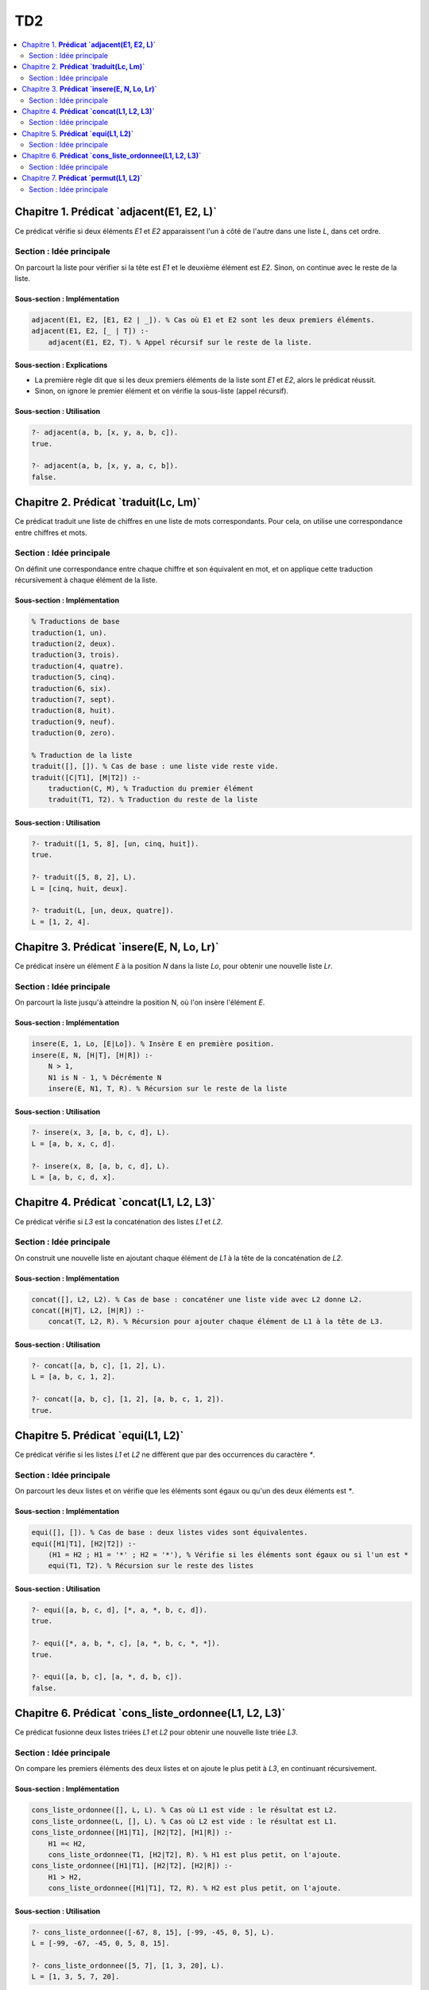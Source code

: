 ===
TD2
===

.. contents::
   :depth: 2
   :local:

Chapitre 1. **Prédicat `adjacent(E1, E2, L)`**
###############################################

Ce prédicat vérifie si deux éléments `E1` et `E2` apparaissent l'un à côté de l'autre dans une liste `L`, dans cet ordre.

Section : Idée principale
==========================

On parcourt la liste pour vérifier si la tête est `E1` et le deuxième élément est `E2`. Sinon, on continue avec le reste de la liste.

Sous-section : Implémentation
------------------------------

.. code-block:: prolog

    adjacent(E1, E2, [E1, E2 | _]). % Cas où E1 et E2 sont les deux premiers éléments.
    adjacent(E1, E2, [_ | T]) :- 
        adjacent(E1, E2, T). % Appel récursif sur le reste de la liste.

Sous-section : Explications
---------------------------

- La première règle dit que si les deux premiers éléments de la liste sont `E1` et `E2`, alors le prédicat réussit.
- Sinon, on ignore le premier élément et on vérifie la sous-liste (appel récursif).

Sous-section : Utilisation
--------------------------

.. code-block:: prolog

    ?- adjacent(a, b, [x, y, a, b, c]).
    true.

    ?- adjacent(a, b, [x, y, a, c, b]).
    false.


Chapitre 2. **Prédicat `traduit(Lc, Lm)`**
##########################################

Ce prédicat traduit une liste de chiffres en une liste de mots correspondants. Pour cela, on utilise une correspondance entre chiffres et mots.

Section : Idée principale
==========================

On définit une correspondance entre chaque chiffre et son équivalent en mot, et on applique cette traduction récursivement à chaque élément de la liste.

Sous-section : Implémentation
-----------------------------

.. code-block:: prolog

    % Traductions de base
    traduction(1, un).
    traduction(2, deux).
    traduction(3, trois).
    traduction(4, quatre).
    traduction(5, cinq).
    traduction(6, six).
    traduction(7, sept).
    traduction(8, huit).
    traduction(9, neuf).
    traduction(0, zero).

    % Traduction de la liste
    traduit([], []). % Cas de base : une liste vide reste vide.
    traduit([C|T1], [M|T2]) :- 
        traduction(C, M), % Traduction du premier élément
        traduit(T1, T2). % Traduction du reste de la liste

Sous-section : Utilisation
--------------------------

.. code-block:: prolog

    ?- traduit([1, 5, 8], [un, cinq, huit]).
    true.

    ?- traduit([5, 8, 2], L).
    L = [cinq, huit, deux].

    ?- traduit(L, [un, deux, quatre]).
    L = [1, 2, 4].


Chapitre 3. **Prédicat `insere(E, N, Lo, Lr)`**
###############################################

Ce prédicat insère un élément `E` à la position `N` dans la liste `Lo`, pour obtenir une nouvelle liste `Lr`.

Section : Idée principale
==========================

On parcourt la liste jusqu'à atteindre la position N, où l'on insère l'élément `E`.

Sous-section : Implémentation
-----------------------------

.. code-block:: prolog

    insere(E, 1, Lo, [E|Lo]). % Insère E en première position.
    insere(E, N, [H|T], [H|R]) :- 
        N > 1, 
        N1 is N - 1, % Décrémente N
        insere(E, N1, T, R). % Récursion sur le reste de la liste

Sous-section : Utilisation
--------------------------

.. code-block:: prolog

    ?- insere(x, 3, [a, b, c, d], L).
    L = [a, b, x, c, d].

    ?- insere(x, 8, [a, b, c, d], L).
    L = [a, b, c, d, x].


Chapitre 4. **Prédicat `concat(L1, L2, L3)`**
#############################################

Ce prédicat vérifie si `L3` est la concaténation des listes `L1` et `L2`.

Section : Idée principale
==========================

On construit une nouvelle liste en ajoutant chaque élément de `L1` à la tête de la concaténation de `L2`.

Sous-section : Implémentation
-----------------------------

.. code-block:: prolog

    concat([], L2, L2). % Cas de base : concaténer une liste vide avec L2 donne L2.
    concat([H|T], L2, [H|R]) :- 
        concat(T, L2, R). % Récursion pour ajouter chaque élément de L1 à la tête de L3.

Sous-section : Utilisation
--------------------------

.. code-block:: prolog

    ?- concat([a, b, c], [1, 2], L).
    L = [a, b, c, 1, 2].

    ?- concat([a, b, c], [1, 2], [a, b, c, 1, 2]).
    true.


Chapitre 5. **Prédicat `equi(L1, L2)`**
#######################################

Ce prédicat vérifie si les listes `L1` et `L2` ne diffèrent que par des occurrences du caractère `*`.

Section : Idée principale
==========================

On parcourt les deux listes et on vérifie que les éléments sont égaux ou qu'un des deux éléments est `*`.

Sous-section : Implémentation
-----------------------------

.. code-block:: prolog

    equi([], []). % Cas de base : deux listes vides sont équivalentes.
    equi([H1|T1], [H2|T2]) :- 
        (H1 = H2 ; H1 = '*' ; H2 = '*'), % Vérifie si les éléments sont égaux ou si l'un est *
        equi(T1, T2). % Récursion sur le reste des listes

Sous-section : Utilisation
--------------------------

.. code-block:: prolog

    ?- equi([a, b, c, d], [*, a, *, b, c, d]).
    true.

    ?- equi([*, a, b, *, c], [a, *, b, c, *, *]).
    true.

    ?- equi([a, b, c], [a, *, d, b, c]).
    false.


Chapitre 6. **Prédicat `cons_liste_ordonnee(L1, L2, L3)`**
###########################################################

Ce prédicat fusionne deux listes triées `L1` et `L2` pour obtenir une nouvelle liste triée `L3`.

Section : Idée principale
==========================

On compare les premiers éléments des deux listes et on ajoute le plus petit à `L3`, en continuant récursivement.

Sous-section : Implémentation
-----------------------------

.. code-block:: prolog

    cons_liste_ordonnee([], L, L). % Cas où L1 est vide : le résultat est L2.
    cons_liste_ordonnee(L, [], L). % Cas où L2 est vide : le résultat est L1.
    cons_liste_ordonnee([H1|T1], [H2|T2], [H1|R]) :- 
        H1 =< H2, 
        cons_liste_ordonnee(T1, [H2|T2], R). % H1 est plus petit, on l'ajoute.
    cons_liste_ordonnee([H1|T1], [H2|T2], [H2|R]) :- 
        H1 > H2, 
        cons_liste_ordonnee([H1|T1], T2, R). % H2 est plus petit, on l'ajoute.

Sous-section : Utilisation
--------------------------

.. code-block:: prolog

    ?- cons_liste_ordonnee([-67, 8, 15], [-99, -45, 0, 5], L).
    L = [-99, -67, -45, 0, 5, 8, 15].

    ?- cons_liste_ordonnee([5, 7], [1, 3, 20], L).
    L = [1, 3, 5, 7, 20].


Chapitre 7. **Prédicat `permut(L1, L2)`**
#########################################

Ce prédicat vérifie si `L2` est une permutation de `L1`, c'est-à-dire que les deux listes contiennent les mêmes éléments, mais dans un ordre différent.

Section : Idée principale
==========================

Une liste `L2` est une permutation de `L1` si on peut réarranger les éléments de `L1` pour obtenir `L2`. Cela signifie qu'un élément de `L1` doit apparaître dans `L2`, et qu'on doit vérifier récursivement pour le reste des éléments.

Sous-section : Implémentation
-----------------------------

.. code-block:: prolog

    permut([], []). % Cas de base : deux listes vides sont des permutations.
    permut([H|T], L2) :- 
        select(H, L2, R), % Retire H de L2 pour obtenir R
        permut(T, R). % Vérifie si T est une permutation de R.

Sous-section : Explications
---------------------------

- Le prédicat `select/3` en Prolog retire un élément de la liste, ce qui est utile pour vérifier si les éléments de `L1` correspondent à ceux de `L2`.

Sous-section : Utilisation
--------------------------

.. code-block:: prolog

    ?- permut([a, b, c], [b, a, c]).
    true.

    ?- permut([a, b, c], [a, c, d]).
    false.